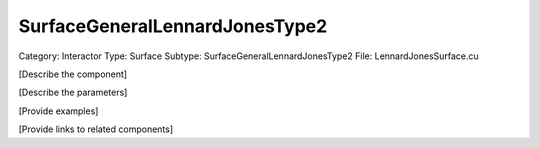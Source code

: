 SurfaceGeneralLennardJonesType2
--------------------------------

Category: Interactor
Type: Surface
Subtype: SurfaceGeneralLennardJonesType2
File: LennardJonesSurface.cu

[Describe the component]

[Describe the parameters]

[Provide examples]

[Provide links to related components]